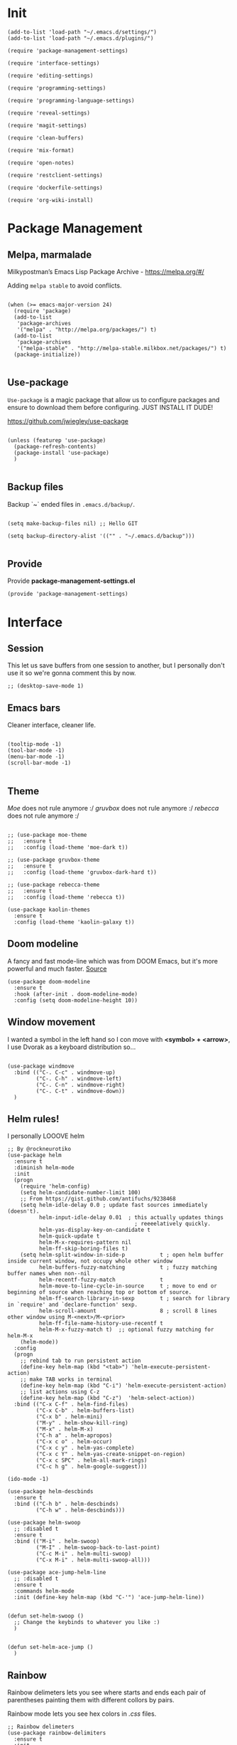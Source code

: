 * Init
:PROPERTIES:
:tangle: ~/.emacs.d/init.el
:END:
#+BEGIN_SRC elisp :tangle "~/.emacs.d/init.el"
(add-to-list 'load-path "~/.emacs.d/settings/")
(add-to-list 'load-path "~/.emacs.d/plugins/")

(require 'package-management-settings)

(require 'interface-settings)

(require 'editing-settings)

(require 'programming-settings)

(require 'programming-language-settings)

(require 'reveal-settings)

(require 'magit-settings)

(require 'clean-buffers)

(require 'mix-format)

(require 'open-notes)

(require 'restclient-settings)

(require 'dockerfile-settings)

(require 'org-wiki-install)
#+END_SRC

* Package Management
:PROPERTIES:
:tangle: ~/.emacs.d/settings/package-management-settings.el
:END:
** Melpa, marmalade

Milkypostman’s Emacs Lisp Package Archive - https://melpa.org/#/

Adding ~melpa stable~ to avoid conflicts.

#+BEGIN_SRC elisp :tangle ./settings/package-management-settings.el :mkdirp yes

(when (>= emacs-major-version 24)
  (require 'package)
  (add-to-list
   'package-archives
   '("melpa" . "http://melpa.org/packages/") t)
  (add-to-list
   'package-archives
   '("melpa-stable" . "http://melpa-stable.milkbox.net/packages/") t)
  (package-initialize))

#+END_SRC

** Use-package

~Use-package~ is a magic package that allow us to configure packages
and ensure to download them before configuring. JUST INSTALL IT DUDE!

https://github.com/jwiegley/use-package

#+BEGIN_SRC elisp :tangle ./settings/package-management-settings.el :mkdirp yes

(unless (featurep 'use-package)
  (package-refresh-contents)
  (package-install 'use-package)
  )

#+END_SRC

** Backup files

Backup `~` ended files in ~.emacs.d/backup/~.

#+BEGIN_SRC elisp :tangle ./settings/package-management-settings.el :mkdirp yes

(setq make-backup-files nil) ;; Hello GIT

(setq backup-directory-alist '(("" . "~/.emacs.d/backup")))

#+END_SRC

** Provide
Provide *package-management-settings.el*

#+BEGIN_SRC elisp :tangle ./settings/package-management-settings.el :mkdirp yes
(provide 'package-management-settings)
#+END_SRC

* Interface
:PROPERTIES:
:tangle:   ~/.emacs.d/settings/interface-settings.el
:END:
** Session

This let us save buffers from one session to another, but I personally
don't use it so we're gonna comment this by now.

#+BEGIN_SRC elisp :tangle ./settings/interface-settings.el :mkdirp yes
;; (desktop-save-mode 1)
#+END_SRC

** Emacs bars

Cleaner interface, cleaner life.

#+BEGIN_SRC elisp :tangle ./settings/interface-settings.el :mkdirp yes

(tooltip-mode -1)
(tool-bar-mode -1)
(menu-bar-mode -1)
(scroll-bar-mode -1)

#+END_SRC

** Theme

/Moe/ does not rule anymore :/
/gruvbox/ does not rule anymore :/
/rebecca/ does not rule anymore :/

#+BEGIN_SRC elisp :tangle ./settings/interface-settings.el :mkdirp yes

  ;; (use-package moe-theme
  ;;   :ensure t
  ;;   :config (load-theme 'moe-dark t))

  ;; (use-package gruvbox-theme
  ;;   :ensure t
  ;;   :config (load-theme 'gruvbox-dark-hard t))

  ;; (use-package rebecca-theme
  ;;   :ensure t
  ;;   :config (load-theme 'rebecca t))

  (use-package kaolin-themes
    :ensure t
    :config (load-theme 'kaolin-galaxy t))
#+END_SRC

** Doom modeline
A fancy and fast mode-line which was from DOOM Emacs, but it's more
powerful and much faster. [[https://github.com/seagle0128/doom-modeline][Source]]

#+BEGIN_SRC elisp :tangle ./settings/interface-settings.el :mkdirp yes
  (use-package doom-modeline
    :ensure t
    :hook (after-init . doom-modeline-mode)
    :config (setq doom-modeline-height 10))
#+END_SRC

** Window movement

I wanted a symbol in the left hand so I con move with *<symbol> +
<arrow>*, I use Dvorak as a keyboard distribution so...

#+BEGIN_SRC elisp :tangle ./settings/interface-settings.el :mkdirp yes

(use-package windmove
  :bind (("C-. C-c" . windmove-up)
         ("C-. C-h" . windmove-left)
         ("C-. C-n" . windmove-right)
         ("C-. C-t" . windmove-down))
  )
#+END_SRC

** Helm rules!

I personally LOOOVE helm

#+BEGIN_SRC elisp :tangle ./settings/interface-settings.el :mkdirp yes
;; By @rockneurotiko
(use-package helm
  :ensure t
  :diminish helm-mode
  :init
  (progn
    (require 'helm-config)
    (setq helm-candidate-number-limit 100)
    ;; From https://gist.github.com/antifuchs/9238468
    (setq helm-idle-delay 0.0 ; update fast sources immediately (doesn't).
          helm-input-idle-delay 0.01  ; this actually updates things
                                        ; reeeelatively quickly.
          helm-yas-display-key-on-candidate t
          helm-quick-update t
          helm-M-x-requires-pattern nil
          helm-ff-skip-boring-files t)
    (setq helm-split-window-in-side-p           t ; open helm buffer inside current window, not occupy whole other window
          helm-buffers-fuzzy-matching           t ; fuzzy matching buffer names when non--nil
          helm-recentf-fuzzy-match              t
          helm-move-to-line-cycle-in-source     t ; move to end or beginning of source when reaching top or bottom of source.
          helm-ff-search-library-in-sexp        t ; search for library in `require' and `declare-function' sexp.
          helm-scroll-amount                    8 ; scroll 8 lines other window using M-<next>/M-<prior>
          helm-ff-file-name-history-use-recentf t
          helm-M-x-fuzzy-match t)  ;; optional fuzzy matching for helm-M-x
    (helm-mode))
  :config
  (progn
    ;; rebind tab to run persistent action
    (define-key helm-map (kbd "<tab>") 'helm-execute-persistent-action)
    ;; make TAB works in terminal
    (define-key helm-map (kbd "C-i") 'helm-execute-persistent-action)
    ;; list actions using C-z
    (define-key helm-map (kbd "C-z")  'helm-select-action))
  :bind (("C-x C-f" . helm-find-files)
         ("C-x C-b" . helm-buffers-list)
         ("C-x b" . helm-mini)
         ("M-y" . helm-show-kill-ring)
         ("M-x" . helm-M-x)
         ("C-h a" . helm-apropos)
         ("C-x c o" . helm-occur)
         ("C-x c y" . helm-yas-complete)
         ("C-x c Y" . helm-yas-create-snippet-on-region)
         ("C-x c SPC" . helm-all-mark-rings)
         ("C-c h g" . helm-google-suggest)))

(ido-mode -1)

(use-package helm-descbinds
  :ensure t
  :bind (("C-h b" . helm-descbinds)
         ("C-h w" . helm-descbinds)))

(use-package helm-swoop
  ;; :disabled t
  :ensure t
  :bind (("M-i" . helm-swoop)
         ("M-I" . helm-swoop-back-to-last-point)
         ("C-c M-i" . helm-multi-swoop)
         ("C-x M-i" . helm-multi-swoop-all)))

(use-package ace-jump-helm-line
  ;; :disabled t
  :ensure t
  :commands helm-mode
  :init (define-key helm-map (kbd "C-'") 'ace-jump-helm-line))


(defun set-helm-swoop ()
  ;; Change the keybinds to whatever you like :)
  )


(defun set-helm-ace-jump ()
  )
#+END_SRC

** Rainbow
Rainbow delimeters lets you see where starts and ends each pair of
parentheses painting them with different collors by pairs.

Rainbow mode lets you see hex colors in /.css/ files.

#+BEGIN_SRC elisp :tangle ./settings/interface-settings.el :mkdirp yes
;; Rainbow delimeters
(use-package rainbow-delimiters
  :ensure t
  :init
  (add-hook 'prog-mode-hook #'rainbow-delimiters-mode)
  )

;; Rainbow mode
(use-package rainbow-mode
  :ensure t
  :mode "\\.css\\'"
  )
#+END_SRC

** Maximized

Start Emacs maximized

#+BEGIN_SRC elisp :tangle ./settings/interface-settings.el :mkdirp yes
(add-to-list 'default-frame-alist '(fullscreen . maximized))
#+END_SRC

** Pretty dashboard

#+BEGIN_SRC elisp :tangle ./settings/interface-settings.el :mkdirp yes
  ;; Remove initial buffer
  (setq inhibit-startup-screen t)

  (use-package projectile
    :ensure t)

  (use-package page-break-lines
    :ensure t)

  (use-package dashboard
    :ensure t
    :config
    (dashboard-setup-startup-hook)
    (setq dashboard-startup-banner nil)
    (setq dashboard-items '((recents  . 5)
                            (projects . 5)
                            (agenda . 5))))
#+END_SRC

** Emojify
Turn icons into REAL icons

#+BEGIN_SRC elisp :tangle ./settings/interface-settings.el :mkdirp yes
  (use-package emojify
    :ensure t
    :config
    (add-hook 'after-init-hook #'global-emojify-mode))
#+END_SRC
** All the icons!
Needed for NeoTree :D

#+BEGIN_SRC elisp :tangle ./settings/interface-settings.el :mkdirp yes
  (use-package all-the-icons
    :ensure t)
#+END_SRC
** NeoTree
#+BEGIN_SRC elisp :tangle ./settings/interface-settings.el :mkdirp yes
  (use-package neotree
    :ensure t
    :config
    (global-set-key "\M-n" 'neotree-toggle)
    (setq neo-theme 'icons))
#+END_SRC

** Provide
Provide *interface-settings.el*

#+BEGIN_SRC elisp :tangle ./settings/interface-settings.el :mkdirp yes
(provide 'interface-settings)
#+END_SRC

* Editing
:PROPERTIES:
:tangle:   ~/.emacs.d/settings/editing-settings.el
:END:

** Flyspell

You may need the spanish dictionary, because... reasons. (/You'll have to wait until I figure out how to install it automatically/)

#+BEGIN_SRC elisp :tangle ./settings/editing-settings.el :mkdirp yes
  ;; Multiple cursors
  (use-package flyspell
    :ensure t
    )
#+END_SRC

** Mutiple cursors

Just a lot of cursors at the same time.

#+BEGIN_SRC elisp :tangle ./settings/editing-settings.el :mkdirp yes
;; Multiple cursors
(use-package multiple-cursors
  :ensure t
  :bind (("C-S-c C-S-c" . mc/edit-lines)
         ("C->" . mc/mark-next-like-this)
         ("C-<" . mc/mark-previous-like-this)
         ("C-c C-<" . mc/mark-all-like-this))
  )
#+END_SRC

** Pretty icons
Locating the cursor right after "->" and pressing ~Shift + Space~ transforms it into "→"

#+BEGIN_SRC elisp :tangle ./settings/editing-settings.el :mkdirp yes
  (use-package xah-math-input
    :ensure t)
#+END_SRC

** Undo

Glorious undo with `C-z` and redoo with `C-S-z`.

#+BEGIN_SRC elisp :tangle ./settings/editing-settings.el
;; Undo
(use-package undo-tree
  :ensure t
  :init
  (defalias 'redo 'undo-tree-redo)
  :config
  (global-undo-tree-mode 1)
  (global-set-key (kbd "C-z") 'undo)
  (global-set-key (kbd "C-S-z") 'redo)
  )
#+END_SRC

** Indent buffer

Function made by @skgsergio that indents the whole buffer.

#+BEGIN_SRC elisp :tangle ./settings/editing-settings.el :mkdirp yes
;; Indent Fucking Whole Buffer (by github.com/skgsergio)
(defun iwb ()
  "Indent whole buffer"
  (interactive)
  (delete-trailing-whitespace)
  (indent-region (point-min) (point-max) nil)
  (untabify (point-min) (point-max))
  (message "Indent buffer: Done.")
  )

(global-set-key "\M-i" 'iwb)
#+END_SRC

** Key bind fill paragraph

#+BEGIN_SRC elisp :tangle ./settings/editing-settings.el :mkdirp yes
(global-set-key "\M-q" 'fill-paragraph)
#+END_SRC

** Move text

#+BEGIN_SRC elisp :tangle ./settings/editing-settings.el :mkdirp yes
;; Move text
(use-package move-text
  :ensure t
  :config
  (global-set-key [(control shift up)]  'move-text-up)
  (global-set-key [(control shift down)]  'move-text-line-down)
  )
#+END_SRC

** Indent with spaces

INDENT WITH SPACES!!

#+BEGIN_SRC elisp :tangle ./settings/editing-settings.el :mkdirp yes
;; Don't indent with tabs ffs!
(setq-default indent-tabs-mode nil)
#+END_SRC

** White space clean up
Just before saving, erase the whitespaces left at the end of lines.

#+BEGIN_SRC elisp :tangle ./settings/editing-settings.el :mkdirp yes
;; Clean my file pl0x!
(add-hook 'before-save-hook 'whitespace-cleanup)
#+END_SRC

** Sudo edit
Edit with root user, open a file and execute ~M-x sudo-edit~

#+BEGIN_SRC elisp :tangle ./settings/editing-settings.el :mkdirp yes
  (use-package sudo-edit
    :ensure t)
#+END_SRC

** Provide
Provide *editing-settings.el*

#+BEGIN_SRC elisp :tangle ./settings/editing-settings.el :mkdirp yes
(provide 'editing-settings)
#+END_SRC

* Programming
:PROPERTIES:
:tangle:   ~/.emacs.d/settings/programming-settings.el
:END:

** LSP
[[https://github.com/emacs-lsp/lsp-mode#installation][Language Server Protocol]] mode

#+BEGIN_SRC elisp :tangle ./settings/programming-settings.el :mkdirp yes
  (use-package lsp-mode
    :hook (XXX-mode . lsp)
    :commands lsp)

  ;; optionally
  (use-package lsp-ui :commands lsp-ui-mode)
  (use-package company-lsp :commands company-lsp)
  (use-package helm-lsp :commands helm-lsp-workspace-symbol)
  (use-package lsp-treemacs :commands lsp-treemacs-errors-list)
#+END_SRC

** Rust
Rust mode

#+BEGIN_SRC elisp :tangle ./settings/programming-settings.el :mkdirp yes
  (use-package rust-mode
    :ensure t
    :config (add-hook 'rust-mode-hook #'lsp))
#+END_SRC

** Latex
Auctex

#+BEGIN_SRC elisp :tangle ./settings/programming-settings.el :mkdirp yes
  (use-package tex-mode
    :ensure auctex)
#+END_SRC

** Markdown
Markdown mode

#+BEGIN_SRC elisp :tangle ./settings/programming-settings.el :mkdirp yes
  (use-package markdown-mode
    :ensure t)
#+END_SRC

** Yasnippets

Completion for all languages

#+BEGIN_SRC elisp :tangle ./settings/programming-settings.el :mkdirp yes
;; Yasnippets
(use-package yasnippet
  :ensure t
  :init (yas-global-mode 1)
  :config
  (define-key yas-minor-mode-map (kbd "<tab>") nil)
  (define-key yas-minor-mode-map (kbd "TAB") nil)
  (define-key yas-minor-mode-map (kbd "<C-tab>") 'yas-expand)
  )
#+END_SRC

** Smart Parens

Good stuff with parens (https://github.com/Fuco1/smartparens)

#+BEGIN_SRC elisp :tangle ./settings/programming-settings.el :mkdirp yes
;; SmartParents
(use-package smartparens
  :ensure t
  :init (smartparens-global-mode t))
#+END_SRC

** Aggressive Indent

Indent everything

#+BEGIN_SRC elisp :tangle ./settings/programming-settings.el :mkdirp yes
;; Aggressive indent
(use-package aggressive-indent
  :ensure t
  :init
  (add-hook 'emacs-lisp-mode-hook #'aggressive-indent-mode)
  (add-hook 'css-mode-hook #'aggressive-indent-mode)
  )
#+END_SRC

** Auto Complete

Well...

#+BEGIN_SRC elisp :tangle ./settings/programming-settings.el :mkdirp yes
;; Auto complete
(use-package auto-complete
  :ensure t
  :config (ac-config-default))
#+END_SRC

** Flycheck

A lot of well...

#+BEGIN_SRC elisp :tangle ./settings/programming-settings.el :mkdirp yes
;; Flycheck
(use-package flycheck
  :ensure t
  :init (global-flycheck-mode))
#+END_SRC

** Provide

Providing *programming-settings.el*

#+BEGIN_SRC elisp :tangle ./settings/programming-settings.el :mkdirp yes
(provide 'programming-settings)
#+END_SRC

* Languages
:PROPERTIES:
:tangle:   ~/.emacs.d/settings/programming-language-settings.el
:END:

Concrete language settings

** Web

JavaScript, CSS, HTML ...

#+BEGIN_SRC elisp :tangle ./settings/programming-language-settings.el :mkdirp yes
  ;; php mode
  (use-package php-mode
    :ensure t
    :config
    (add-to-list 'auto-mode-alist '("\\.php[345]?\\'\\|\\.inc\\'" . php-mode)))

  ;; json mode
  (use-package json-mode
    :ensure t
    :config
    (add-to-list 'auto-mode-alist '("\\.json\\'\\|\\.jshintrc\\'" . json-mode)
    (setq js-indent-level 2)))

  ;; Web mode
  (use-package web-mode
    :ensure t

    :init
    (defun my-web-mode-hook ()
      "Hooks for Web mode."
      (setq web-mode-markup-indent-offset 2)
      (setq web-mode-css-indent-offset 2)
      (setq web-mode-code-indent-offset 2)
      (setq web-mode-enable-auto-pairing t)
      (setq web-mode-enable-css-colorization t)
      (setq web-mode-enable-current-element-highlight t)
      (setq web-mode-enable-current-column-highlight t)
      (setq web-mode-enable-auto-expanding t))

    :config
    (add-to-list 'auto-mode-alist '("\\.phtml\\'" . web-mode))
    (add-to-list 'auto-mode-alist '("\\.php\\'" . web-mode))
    (add-to-list 'auto-mode-alist '("\\.[agj]sp\\'" . web-mode))
    (add-to-list 'auto-mode-alist '("\\.as[cp]x\\'" . web-mode))
    (add-to-list 'auto-mode-alist '("\\.erb\\'" . web-mode))
    (add-to-list 'auto-mode-alist '("\\.mustache\\'" . web-mode))
    (add-to-list 'auto-mode-alist '("\\.djhtml\\'" . web-mode))
    (add-to-list 'auto-mode-alist '("\\.css\\'" . web-mode))
    (add-to-list 'auto-mode-alist '("\\.html\\'" . web-mode))
    (add-to-list 'auto-mode-alist '("\\.json\\'" . web-mode))
    (add-hook 'web-mode-hook 'my-web-mode-hook)
    )

  ;; Emmet mode
  (use-package emmet-mode
    :ensure t
    :config
    (add-hook 'web-mode-hook 'emmet-mode))

  ;; Node repl
  (use-package nodejs-repl
    :ensure t
    :config
    (defun my-jscallback ()
      (local-set-key (kbd "C-c C-e") 'nodejs-repl-send-buffer))

    (add-hook 'js-mode-hook 'my-jscallback))
#+END_SRC

** Node

#+BEGIN_SRC elisp :tangle ./settings/programming-language-settings.el :mkdirp yes
  (use-package tide
    :ensure t
    :after (typescript-mode company flycheck)
    :hook ((typescript-mode . tide-setup)
           (typescript-mode . tide-hl-identifier-mode)
           (before-save . tide-format-before-save))
    :config (setq tide-format-options '(:indentSize 2)))
#+END_SRC

** Terraform

#+BEGIN_SRC elisp :tangle ./settings/programming-language-settings.el :mkdirp yes
  (use-package terraform-mode
    :ensure t)
#+END_SRC

** JavaScript

#+BEGIN_SRC elisp :tangle ./settings/programming-language-settings.el :mkdirp yes
  ;;----------------------;
  ;;; Javascript & Web ;;;
  ;;----------------------;

  (defun load-tern ()
    (use-package tern
      :ensure t
      :diminish tern-mode
      :config
      (defun ternhook ()
        (tern-mode t)
        (auto-complete-mode))
      (add-hook 'js2-mode-hook 'ternhook)
      (add-hook 'web-mode-hook 'ternhook)
      (require 'tern-auto-complete)
      (tern-ac-setup))

    (defun delete-tern-process ()
      (interactive)
      (delete-process "Tern")))

  (defun js-flycheck ()
    (use-package flycheck
      :ensure t
      :diminish flycheck-mode
      :config
      (add-hook 'js-mode-hook 'flycheck-mode)
      (add-hook 'web-mode-hook 'flycheck-mode)
      (flycheck-add-mode 'javascript-jshint 'web-mode)
      (flycheck-add-mode 'html-tidy 'web-mode)))

  (defun use-js2 ()
    (use-package js2-mode
      :ensure t
      :init
      (setq js-indent-level 2)
      (setq js2-indent-level 2)
      (setq-default js2-basic-offset 2)
      (setq ac-js2-evaluate-calls t)
      (setq js2-highlight-level 3)
      :config
      (add-hook 'js2-mode-hook 'ac-js2-mode)
      (add-hook 'js2-mode-hook 'jasminejs-mode)
      (use-package js2-refactor
        :ensure t
        :config
        (add-hook 'js2-mode-hook #'js2-refactor-mode)
        (js2r-add-keybindings-with-prefix "C-c C-m"))

      (js2-imenu-extras-mode)
      (apply #'derived-mode-p '(org-mode web-mode))

      (add-to-list 'auto-mode-alist '("\\.js[x]?\\'" . js2-jsx-mode))

      (add-hook 'js2-post-parse-callbacks
                (lambda ()
                  (when (> (buffer-size) 0)
                    (let ((btext (replace-regexp-in-string
                                  ": *true" " "
                                  (replace-regexp-in-string "[\n\t ]+" " " (buffer-substring-no-properties 1 (buffer-size)) t t))))
                      (mapc (apply-partially 'add-to-list 'js2-additional-externs)
                            (split-string
                             (if (string-match "/\\* *global *\\(.*?\\) *\\*/" btext) (match-string-no-properties 1 btext) "")
                             " *, *" t))
                      )))))

    (use-package php-mode
      :ensure t
      :config
      (add-to-list 'auto-mode-alist '("\\.php[345]?\\'\\|\\.inc\\'" . php-mode)))

    (use-package json-mode
      :ensure t
      :config
      (add-to-list 'auto-mode-alist '("\\.json\\'\\|\\.jshintrc\\'" . json-mode)))

    (use-package jasminejs-mode
      :ensure t
      :diminish jasminejs-mode
      :config
      (add-hook 'jasminejs-mode-hook (lambda () (jasminejs-add-snippets-to-yas-snippet-dirs))))

    (use-package js2-refactor
      :ensure t
      :diminish js2-refactor-mode)

    (add-to-list 'auto-mode-alist
                 '("\\.p?html\\(\\.[a-z]\\{2\\}\\)?\\'" . html-mode)))

  (defun load-web-mode ()
    (defun my-web-mode-hook ()
      "Hooks for Web mode."
      (setq web-mode-markup-indent-offset 2)
      (setq web-mode-css-indent-offset 2)
      (setq web-mode-code-indent-offset 2)
      (set-face-attribute 'web-mode-css-at-rule-face nil :foreground "Pink3")
      (setq web-mode-enable-auto-pairing t)
      (setq web-mode-enable-css-colorization t)
      (setq web-mode-enable-current-element-highlight t)
      (setq web-mode-enable-current-column-highlight t)
      (setq web-mode-enable-auto-expanding t))

    (use-package web-mode
      :ensure t
      :init
      (setq web-mode-content-types-alist
            '(("jsx" . "\\.js[x]?\\'")))
      :config
      (add-to-list 'auto-mode-alist '("\\.phtml\\'" . web-mode))
      (add-to-list 'auto-mode-alist '("\\.php\\'" . web-mode))
      (add-to-list 'auto-mode-alist '("\\.[agj]sp\\'" . web-mode))
      (add-to-list 'auto-mode-alist '("\\.as[cp]x\\'" . web-mode))
      (add-to-list 'auto-mode-alist '("\\.erb\\'" . web-mode))
      (add-to-list 'auto-mode-alist '("\\.mustache\\'" . web-mode))
      (add-to-list 'auto-mode-alist '("\\.djhtml\\'" . web-mode))
      (add-to-list 'auto-mode-alist '("\\.css\\'" . web-mode))
      (add-to-list 'auto-mode-alist '("\\.html\\'" . web-mode))
      (add-to-list 'auto-mode-alist '("\\.jsx?\\'" . web-mode))
      (add-to-list 'auto-mode-alist '("\\.json\\'" . web-mode))
      (add-hook 'web-mode-hook  'my-web-mode-hook))
    )

  (use-package emmet-mode
    :ensure t
    :config
    (defun emmet-hook()
      (emmet-mode)
      (local-set-key (kbd "M-TAB") 'emmet-expand-line))
    ;; Auto-start on any markup modes
    (add-hook 'sgml-mode-hook 'emmet-hook)
    ;; enable Emmet's css abbreviation.
    (add-hook 'css-mode-hook  'emmet-hook))

  (use-package nodejs-repl
    :ensure t
    :config
    (defun my-jscallback ()
      (local-set-key (kbd "C-c C-e") 'nodejs-repl-send-buffer))

    (add-hook 'js-mode-hook 'my-jscallback))

  ;; set web content type to jsx in js files, this will solve the indent problem I mentioned in my first post.
  (setq web-mode-content-types-alist
        '(("jsx" . ".*\\.js\\'"))
        )

  ;; for flycheck work in web-mode
  (flycheck-add-mode 'javascript-eslint 'web-mode)
#+END_SRC

** Python

#+BEGIN_SRC elisp :tangle ./settings/programming-language-settings.el :mkdirp yes
(package-initialize)
(use-package elpy
  :ensure t
  :config (elpy-enable)
)
#+END_SRC

** Scala

#+BEGIN_SRC elisp :tangle ./settings/programming-language-settings.el :mkdirp yes
  (use-package scala-mode
    :ensure t)

  (use-package sbt-mode
    :ensure t)
#+END_SRC
** Erlang

#+BEGIN_SRC elisp :tangle ./settings/programming-language-settings.el :mkdirp yes
  (use-package erlang
    :ensure t
    :config
    (setq erlang-indent-level 2))
#+END_SRC

** Elixir

#+BEGIN_SRC elisp :tangle ./settings/programming-language-settings.el :mkdirp yes
  (use-package alchemist
    :ensure t)

  ;; elixir-mode hook
  (add-hook 'elixir-mode-hook
            (lambda () (add-hook 'before-save-hook 'mix-format-before-save)))

  ;; yasnippets
  (use-package elixir-yasnippets
    :ensure t)
#+END_SRC

*** Mix Format
#+BEGIN_SRC elisp :tangle ./plugins/mix-format.el :mkdirp yes
  ;;; mix-format.el --- Emacs plugin to mix format Elixir files

  ;; Copyright (C) 2017 Anil Wadghule

  ;; Author: Anil Wadghule <anildigital@gmail.com>
  ;; URL: https://github.com/anildigital/mix-format

  ;; This file is NOT part of GNU Emacs.

  ;; This program is free software; you can redistribute it and/or modify
  ;; it under the terms of the GNU General Public License as published by
  ;; the Free Software Foundation; either version 2, or (at your option)
  ;; any later version.

  ;; This program is distributed in the hope that it will be useful,
  ;; but WITHOUT ANY WARRANTY; without even the implied warranty of
  ;; MERCHANTABILITY or FITNESS FOR A PARTICULAR PURPOSE.  See the
  ;; GNU General Public License for more details.

  ;;; Commentary:

  ;; The mix-format function formats the elixir files with Elixir's `mix format`
  ;; command

  ;; e.g.
  ;;
  ;; (require 'mix-format)
  ;; M-x mix-format
  ;;

  (defcustom mixfmt-elixir "elixir"
    "Path to the Elixir interpreter."
    :type 'string
    :group 'mix-format)

  (defcustom mixfmt-mix "/usr/bin/mix"
    "Path to the 'mix' executable."
    :type 'string
    :group 'mix-format)

  (defcustom mixfmt-args nil
    "Additional arguments to 'mix format'"
    :type '(repeat string)
    :group 'mix-format)

  (defcustom mix-format-hook nil
    "Hook called by `mix-format'."
    :type 'hook
    :group 'mix-format)


  ;;; Code

  ;;;###autoload
  (defun mix-format-before-save ()
    "Add this to .emacs to run mix format on the current buffer when saving:
  \(add-hook 'before-save-hook 'mix-format-before-save).
  Note that this will cause ‘elixir-mode’ to get loaded the first time
  you save any file, kind of defeating the point of autoloading."

    (interactive)
    (when (eq major-mode 'elixir-mode) (mix-format)))


  (defun mixfmt--goto-line (line)
    (goto-char (point-min))
    (forward-line (1- line)))

  (defun mixfmt--delete-whole-line (&optional arg)
    "Delete the current line without putting it in the `kill-ring'.
  Derived from function `kill-whole-line'.  ARG is defined as for that
  function.
  Shamelessly stolen from go-mode (https://github.com/dominikh/go-mode.el)"
    (setq arg (or arg 1))
    (if (and (> arg 0)
             (eobp)
             (save-excursion (forward-visible-line 0) (eobp)))
        (signal 'end-of-buffer nil))
    (if (and (< arg 0)
             (bobp)
             (save-excursion (end-of-visible-line) (bobp)))
        (signal 'beginning-of-buffer nil))
    (cond ((zerop arg)
           (delete-region (progn (forward-visible-line 0) (point))
                          (progn (end-of-visible-line) (point))))
          ((< arg 0)
           (delete-region (progn (end-of-visible-line) (point))
                          (progn (forward-visible-line (1+ arg))
                                 (unless (bobp)
                                   (backward-char))
                                 (point))))
          (t
           (delete-region (progn (forward-visible-line 0) (point))
                          (progn (forward-visible-line arg) (point))))))

  (defun mixfmt--apply-rcs-patch (patch-buffer)
    "Apply an RCS-formatted diff from PATCH-BUFFER to the current buffer.
  Shamelessly stolen from go-mode (https://github.com/dominikh/go-mode.el)"

    (let ((target-buffer (current-buffer))
          ;; Relative offset between buffer line numbers and line numbers
          ;; in patch.
          ;;
          ;; Line numbers in the patch are based on the source file, so
          ;; we have to keep an offset when making changes to the
          ;; buffer.
          ;;
          ;; Appending lines decrements the offset (possibly making it
          ;; negative), deleting lines increments it. This order
          ;; simplifies the forward-line invocations.
          (line-offset 0))
      (save-excursion
        (with-current-buffer patch-buffer
          (goto-char (point-min))
          (while (not (eobp))
            (unless (looking-at "^\\([ad]\\)\\([0-9]+\\) \\([0-9]+\\)")
              (error "Invalid rcs patch or internal error in mixfmt--apply-rcs-patch"))
            (forward-line)
            (let ((action (match-string 1))
                  (from (string-to-number (match-string 2)))
                  (len  (string-to-number (match-string 3))))
              (cond
               ((equal action "a")
                (let ((start (point)))
                  (forward-line len)
                  (let ((text (buffer-substring start (point))))
                    (with-current-buffer target-buffer
                      (cl-decf line-offset len)
                      (goto-char (point-min))
                      (forward-line (- from len line-offset))
                      (insert text)))))
               ((equal action "d")
                (with-current-buffer target-buffer
                  (mixfmt--goto-line (- from line-offset))
                  (cl-incf line-offset len)
                  (mixfmt--delete-whole-line len)))
               (t
                (error "Invalid rcs patch or internal error in mixfmt--apply-rcs-patch"))))))))
    )

  ;;;###autoload
  (defun mix-format (&optional is-interactive)
    (interactive "p")

    (let ((outbuff (get-buffer-create "*mix-format-output*"))
          (errbuff (get-buffer-create "*mix-format-errors*"))
          (tmpfile (make-temp-file "mix-format" nil ".ex"))
          (our-mixfmt-args (list mixfmt-mix "format"))
          (output nil))

      (unwind-protect
          (save-restriction
            (with-current-buffer outbuff
              (erase-buffer))

            (with-current-buffer errbuff
              (setq buffer-read-only nil)
              (erase-buffer))

            (write-region nil nil tmpfile)

            (run-hooks 'mix-format-hook)

            (when mixfmt-args
              (setq our-mixfmt-args (append our-mixfmt-args mixfmt-args)))
            (setq our-mixfmt-args (append our-mixfmt-args (list tmpfile)))

            (if (zerop (apply #'call-process mixfmt-elixir nil errbuff nil our-mixfmt-args))
                (progn
                  (if (zerop (call-process-region (point-min) (point-max) "diff" nil outbuff nil "-n" "-" tmpfile))
                      (message "File is already formatted")
                    (progn
                      (mixfmt--apply-rcs-patch outbuff)
                      (message "mix format applied")))
                  (kill-buffer errbuff))

              (progn
                (with-current-buffer errbuff
                  (setq buffer-read-only t)
                  (ansi-color-apply-on-region (point-min) (point-max))
                  (special-mode))

                (if is-interactive
                    (display-buffer errbuff)
                  (message "mix-format failed: see %s" (buffer-name errbuff)))))

            (delete-file tmpfile)
            (kill-buffer outbuff)))))



  (provide 'mix-format)

  ;;; mix-format.el ends here
#+END_SRC

** Yaml

#+BEGIN_SRC elisp :tangle ./settings/programming-language-settings.el :mkdirp yes
  (use-package yaml-mode
    :ensure t)
#+END_SRC

** Angular 2
#+BEGIN_SRC elisp :tangle ./settings/programming-language-settings.el :mkdirp yes
  (use-package ng2-mode
    :ensure t)
#+END_SRC

** Lua
#+BEGIN_SRC elisp :tangle ./settings/programming-language-settings.el :mkdirp yes
  (use-package lua-mode
    :ensure t)
#+END_SRC

** TypeScript
#+BEGIN_SRC elisp :tangle ./settings/programming-language-settings.el :mkdirp yes
  (use-package tide
    :ensure t
    :config
    (defun setup-tide-mode ()
      (interactive)
      (tide-setup)
      (flycheck-mode +1)
      (setq flycheck-check-syntax-automatically '(save mode-enabled))
      (eldoc-mode +1)
      (tide-hl-identifier-mode +1)
      ;; company is an optional dependency. You have to
      ;; install it separately via package-install
      ;; `M-x package-install [ret] company`
      (company-mode +1))

    ;; aligns annotation to the right hand side
    (setq company-tooltip-align-annotations t)

    ;; formats the buffer before saving
    (add-hook 'before-save-hook 'tide-format-before-save)

    (add-hook 'typescript-mode-hook #'setup-tide-mode)
    )
#+END_SRC

** Elm
#+BEGIN_SRC elisp :tangle ./settings/programming-language-settings.el :mkdirp yes
  (use-package elm-mode
    :ensure t)
#+END_SRC

** Haskell
#+BEGIN_SRC elisp :tangle ./settings/programming-language-settings.el :mkdirp yes
  (use-package haskell-mode
    :ensure t)
#+END_SRC

** Nginx Config Files
#+BEGIN_SRC elisp :tangle ./settings/programming-language-settings.el :mkdirp yes
  (use-package nginx-mode
    :ensure t)
#+END_SRC

** Ocaml
#+BEGIN_SRC elisp :tangle ./settings/programming-language-settings.el :mkdirp yes
  (use-package tuareg
    :ensure t)

  (use-package utop
    :ensure t)

  ;; Add the opam lisp dir to the emacs load path
  (add-to-list
   'load-path
   (replace-regexp-in-string
    "\n" "/share/emacs/site-lisp"
    (shell-command-to-string "opam config var prefix")))

  ;; Automatically load utop.el
  (autoload 'utop "utop" "Toplevel for OCaml" t)

  ;; Use the opam installed utop
  (setq utop-command "opam config exec -- utop -emacs")

  (autoload 'utop-minor-mode "utop" "Minor mode for utop" t)
  (add-hook 'tuareg-mode-hook 'utop-minor-mode)
#+END_SRC

** Provide

Providing *programming-language-settings.el*

#+BEGIN_SRC elisp :tangle ./settings/programming-language-settings.el :mkdirp yes
(provide 'programming-language-settings)
#+END_SRC

* Reveal
:PROPERTIES:
:tangle:   ~/.emacs.d/settings/reveal-settings.el
:END:

Make beautiful slides with ox-reveal

** Settings
#+BEGIN_SRC elisp :tangle ./settings/reveal-settings.el :mkdirp yes
  (use-package org
    :ensure t)

  (defun install-ox-reveal()
    (shell-command "cd ~/.emacs.d && ./install-ox-reveal.sh")
    (require 'ox-reveal)
    (setq org-reveal-root "file:///home/ironjanowar/reveal.js"))

  (defun prompt-ox-reveal-installation()
    (interactive)
    (if (yes-or-no-p "install-ox-reveal.sh will be executed, do you agree? ")
        (install-ox-reveal) nil))

  (add-to-list 'load-path "~/.emacs.d/plugins/org-reveal/")

  (if (file-exists-p "~/.emacs.d/plugins/org-reveal/ox-reveal.el")
      nil
    (prompt-ox-reveal-installation))

  (use-package htmlize
    :ensure t)
#+END_SRC

** Provide

Providing *reveal-settings.el*
#+BEGIN_SRC elisp :tangle ./settings/reveal-settings.el :mkdirp yes
(provide 'reveal-settings)
#+END_SRC

* Magit
:PROPERTIES:
:tangle:   ~/.emacs.d/settings/magit-settings.el
:END:

Magit is a lovely mode for git.

** Settings

#+BEGIN_SRC elisp :tangle ./settings/magit-settings.el :mkdirp yes
  ;; Magit
  (use-package magit
    :ensure t
    :bind (("C-c g" . magit-status)
           ("C-x M-g" . magit-dispatch-popup))
    )

  ;; Git Flow
  (use-package magit-gitflow
    :ensure t
    :init
    (setq magit-gitflow-popup-key ".")
    :config
    (add-hook 'magit-mode-hook 'turn-on-magit-gitflow))
#+END_SRC

** Provide

Providing *magit-settings.el*

#+BEGIN_SRC elisp :tangle ./settings/magit-settings.el :mkdirp yes
(provide 'magit-settings)
#+END_SRC

* Clean Buffers

Kill all buffers

#+BEGIN_SRC elisp :tangle ./plugins/clean-buffers.el :mkdirp yesn
(defun kill-buffers()
  (let (buffer buffers)
    (setq buffers (buffer-list))
    (dotimes (i (length buffers))
      (setq buffer (pop buffers))
      (if (not (string-equal (buffer-name buffer) "*scratch*")) (kill-buffer buffer) nil))))

(defun clean-buffers()
       (interactive)
       (if (yes-or-no-p "Do you really want to clean all buffers? ")
           (kill-buffers) nil))

(global-set-key (kbd "C-x C-k") 'clean-buffers)

(provide 'clean-buffers)
#+END_SRC

* Rest Client

#+BEGIN_SRC elisp :tangle ./plugins/restclient-settings.el :mkdirp yes
  (use-package restclient
    :ensure t)

  (provide 'restclient-settings)
#+END_SRC

* Dockerfiles
#+BEGIN_SRC elisp :tangle ./plugins/dockerfile-settings.el :mkdirp yes
  (use-package dockerfile-mode
    :ensure t)

  (provide 'dockerfile-settings)
#+END_SRC

* Open Notes
Opens a buffer to take notes

By: [[https://gist.github.com/prathik][@prathik]]

#+BEGIN_SRC elisp :tangle ./plugins/open-notes.el :mkdirp yes
  (defun new-scratch-buffer-new-window ()
    "Create a new scratch buffer in a
    new window. I generally take a lot of notes
    in different topics. For each new topic hit
    C-c C-s and start taking your notes.
    Most of these notes don't need to be
    saved but are used like quick post it
    notes."
    (interactive)
    (let (($buf (generate-new-buffer "notes")))
      (split-window-right)
      (other-window 1)
      (balance-windows)
      (switch-to-buffer $buf)
      (org-mode)
      (insert "# Notes\n\n")
      (set-input-method 'spanish-postfix)
      $buf
      ))

  (global-set-key
   (kbd "C-c C-n")
   'new-scratch-buffer-new-window
   )

  (provide 'open-notes)
#+END_SRC

* Org Wiki
Awesome desktop wiki by [[https://github.com/caiorss/org-wiki][@caiorss]]

#+BEGIN_SRC elisp :tangle ./plugins/org-wiki-install.el :mkdirp yes
  (add-to-list 'load-path "~/.emacs.d/plugins/org-wiki/")

  (defun install-org-wiki()
    (shell-command "cd ~/.emacs.d && ./install-org-wiki.sh"))

  (defun prompt-installation()
    (interactive)
    (if (yes-or-no-p "install-org-wiki.sh will be executed, do you agree? ")
        (install-org-wiki) nil))

  (if (file-exists-p "~/.emacs.d/plugins/org-wiki/org-wiki.el")
      nil
    (prompt-installation))

  (require 'org-wiki)

  (setq org-wiki-location '"~/org/wiki/")
  (global-set-key (kbd "C-c w") 'org-wiki-index)

  (provide 'org-wiki-install)
#+END_SRC
